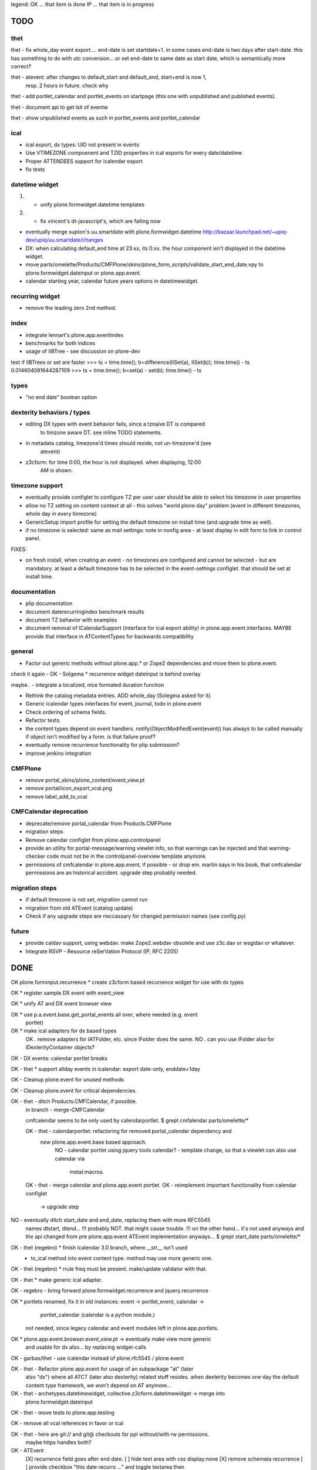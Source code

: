 legend:
OK ... that item is done
IP ... that item is in progress

TODO
====

thet
----

thet - fix whole_day event export.... end-date is set startdate+1. in some cases end-date is two days after
start-date. this has something to do with utc conversion...
or set end-date to same date as start date, which is semantically more correct?

thet - atevent: after changes to default_start and default_end, start+end is now 1,
  resp. 2 hours in future. check why

thet - add portlet_calendar and portlet_events on startpage (this one with unpublished and published events).

thet - document api to get lsit of eventw

thet - show unpublished events as such in portlet_events and portlet_calendar


ical
----

- ical export, dx types: UID not present in events

- Use VTIMEZONE compoenent and TZID properties in ical exports for every
  date/datetime

- Proper ATTENDEES support for icalendar export

- fix tests


datetime widget
---------------

1) - unify plone.formwidget.datetime templates

2) - fix vincent's dt-javascript's, which are failing now

- eventually merge supton's uu.smartdate with plone.formwidget.datetime
  http://bazaar.launchpad.net/~upiq-dev/upiq/uu.smartdate/changes

- DX: when calculating default_end time at 23:xx, its 0:xx. the hour component
  isn't displayed in the datetime widget.

- move parts/omelette/Products/CMFPlone/skins/plone_form_scripts/validate_start_end_date.vpy
  to plone.formwidget.dateinput or plone.app.event.

- calendar starting year, calendar future years options in datetimewidget.


recurring widget
----------------

- remove the leading zero 2nd method.


index
-----

- integrate lennart's plone.app.eventindex

- benchmarks for both indices

- usage of IIBTree - see discussion on plone-dev
test if IIBTrees or set are faster
>>> ts = time.time(); b=difference(IISet(a), IISet(b)); time.time() - ts
0.014604091644287109
>>> ts = time.time(); b=set(a) - set(b); time.time() - ts


types
-----

- "no end date" boolean option


dexterity behaviors / types
---------------------------

- editing DX types with event behavior fails, since a tznaive DT is compared
    to timzone aware DT. see inline TODO statements.

- in metadata catalog, timezone'd times should reside, not un-timezone'd (see
    atevent)

- z3cform: for time 0:00, the hour is not displayed. when displaying, 12:00
    AM is shown.


timezone support
----------------

- eventually provide configlet to configure TZ per user
  user should be able to select his timezone in user properties

- allow no TZ setting on content context at all - this solves "world plone
  day" problem (event in different timezones, whole day in every timezone)

- GenericSetup import profile for setting the default timezone on install time
  (and upgrade time as well).

- if no timezone is selected: same as mail settings: note in nonfig area - at least
  display in edit form to link in control panel.
FIXES:

- on fresh install, when creating an event - no timezones are configured and
  cannot be selected - but are mandatory. at least a default timezone has to
  be selected in the event-settings configlet. that should be set at install
  time.


documentation
-------------

- plip documentation

- document daterecurringindex benchmark results

- document TZ behavior with examples

- document removal of ICalendarSupport (interface for ical export ability) in
  plone.app.event.interfaces. MAYBE provide that interface in ATContentTypes
  for backwards compatibility


general
-------

- Factor out generic methods without plone.app.* or Zope2 dependencies and move
  them to plone.event.

check it again  - OK - Solgema * recurrence widget dateinput is behind overlay

maybe.. - integrate a localized, nice formated duration function

- Rethink the catalog metadata entries. ADD whole_day (Solegma asked for it).

- Generic icalendar types interfaces for event, journal, todo in plone.event

- Check ordering of schema fields.

- Refactor tests.

- the content types depend on event handlers.
  notify(ObjectModifiedEvent(event)) has always to be called manually if object
  isn't modified by a form. is that failure proof?

- eventually remove recurrence functionality for plip submission?

- improve jenkins integration


CMFPlone
--------

- remove portal_skins/plone_content/event_view.pt

- remove portal/icon_export_vcal.png

- remove label_add_to_vcal


CMFCalendar deprecation
-----------------------

- deprecate/remove portal_calendar from Products.CMFPlone

- migration steps

- Remove calendar configlet from plone.app.controlpanel

- provide an utility for portal-message/warning viewlet info, so that warnings
  can be injected and that warning-checker code must not be in the
  controlpanel-overview template anymore.

- permissions of cmfcalendar in plone.app.event, if possible - or drop em.
  martin says in his book, that cmfcalendar permissions are an historical 
  accident. upgrade step probably needed.


migration steps
---------------

- if default timezone is not set, migration cannot run

- migration from old ATEvent (catalog update)

- Check if any upgrade steps are neccassary for changed permission names (see
  config.py)


future
------

- provide caldav support, using webdav. make Zope2.webdav obsolete and use
  z3c.dav or wsgidav or whatever.

- Integrate RSVP - Resource reSerVation Protocol (IP, RFC 2205)



DONE
====

OK plone.forminput.recurrence * create z3cform based recurrence widget for use with dx types

OK * register sample DX event with event_view

OK * unify AT and DX event browser view

OK * use p.a.event.base.get_portal_events all over, where needed (e.g. event
  portlet)

OK * make ical adapters for dx based types
    OK . remove adapters for IATFolder, etc. since IFolder does the same.
    NO . can you use IFolder also for IDexterityContainer objects?

OK - DX events: calendar portlet breaks

OK - thet * support allday events in icalendar: export date-only, enddate+1day

OK - Cleanup plone.event for unused methods

OK - Cleanup plone.event for critical dependencies.

OK - thet - ditch Products.CMFCalendar, if possible.
    in branch - merge-CMFCalendar

    cmfcalendar seems to be only used by calendarportlet.
    $ grept cmfalendar parts/omelette/*

    OK - thet - calendarportlet: refactoring for removed portal_calendar dependency and 
      new plone.app.event.base based approach.
        NO - calendar portlet using jquery tools calendar?
        - template change, so that a viewlet can also use calendar via
          metal:macros.

    OK - thet - merge calendar and plone.app.event portlet.
    OK - reimplement important functionality from calendar configlet
        -> upgrade step

NO - eventually ditch start_date and end_date, replacing them with more RFC5545
    names dtstart, dtend...
    !!! probably NOT. that might cause trouble.
    !!! on the other hand... it's not used anyways and the api changed from pre
    plone.app.event ATEvent implementation anyways...
    $ grept start_date parts/omelette/*

OK - thet (regebro) * finish icalendar 3.0 branch, where __str__ isn't used
  - to_ical method into event content type. method may use more generic one.

OK - thet (regebro) * rrule freq must be present. make/update validator with that.

OK - thet * make generic ical adapter.

OK - regebro - bring forward plone.formwidget.recurrence and jquery.recurrence

OK * portlets renamed, fix it in old instances: event -> portlet_event, calendar ->
    portlet_calendar (calendar is a python module.)
   not needed, since legacy calendar and event modules left in
   plone.app.portlets.

OK * plone.app.event.browser.event_view.pt -> eventually make view more generic
  and usable for dx also... by replacing widget-calls

OK - garbas/thet - use icalendar instead of plone.rfc5545 / plone.event

OK - thet - Refactor plone.app.event for usage of an subpackage "at" (later
    also "dx") where all ATCT (later also dexterity) related stuff resides.
    when dexterity becomes one day the default content type framework, we won't
    depend on AT anymore...

OK - thet - archetypes.datetimewidget, collective.z3cform.datetimewidget -> merge into
  plone.formwidget.dateinput

OK - thet - move tests to plone.app.testing

OK - remove all vcal references in favor or ical

OK - thet - here are git:// and git@ checkouts for ppl without/with rw permissions.
  maybe https handles both?

OK - ATEvent
  [X] recurrence field goes after end date.
  [ ] hide text area with css display:none
  [X] remove schemata recurrence
  [ ] provide checkbox "this date recurrs ..." and toggle textarea then

OK - DX Events: Provide it. providing behaviors, based on plone.app.page

OK * dependency on plone.folder as well as plone.app.collection are only for
  registering ical adapters and might make backporting harder than neccassary.
  optional via zcml:condition

OK * p.a.event tests: ATEvent cannot be created - the factory method is not created... investigate.

OK - datetimewidget calendar images missing...
OK - new TZ field on ATEvent. store all dates in UTC timezone. store TZ extra.
   display dates in user's timezone (via TZ fetcher utility). use getter and
   setter to calculate timezones (get: UTC-userTZ set: userTZ->UTC).
OK - provide configlet to configure portal's TZ. use dropdown for
   default_timezone and in-out-widget for allowed_timezones (which then are
   used to filter tz's with elephantvocabulary)
OK - plone.event -> TZ vocabulary
OK - plone.app.event -> TZ vocabulary based on elephantvocabulary filter
   get filtered items or display items from plone.registry

OK - TZ fetcher utility
  OK - plone.event: OS TZ
  OK - plone.app.event portal TZ
  - context, user, portal TZ

OK - move buildout configs out of coredev/plip into p.a.event to be used
  independently

OK - merge branches with trunk

OK - buildout: there is a git checkout which isn't handled by mr.developer because it's no
  python package and thus could break. mr.developer supports co option
  egg=false ... use that.

OK - index: complete the benchmark products.daterecurringindex

OK - index: sync with hanno's changes to dateindex

OK - TZ: provide widget for TZ field described above

OK - jure - ATEvent: error when submitting random data to recurrence field. catch 
  dateutil's error and raise validation error. display error as error message.

OK - in plone.event.utils now - isSameDay, isSameTime -... taking event as parameter. change to date1, date2

OK - toDisplay, doing nearly the same as function below. factor out a to_display
function which can used in both

OK - fix portal_calendar or filtered occurences. calendar portlet is showing event
  from previous month every day.

OK - avoid dependency on portal_calendar or bring that tool in here.
